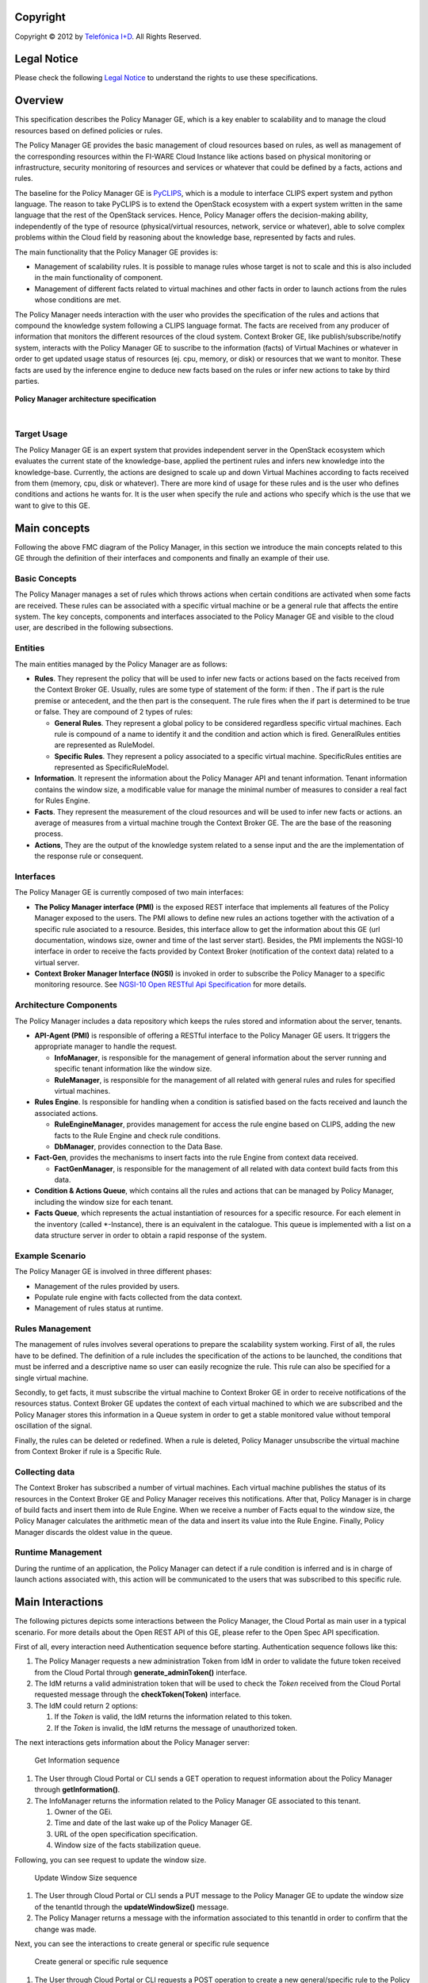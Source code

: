 .. raw:: mediawiki

   {{TOCright}}

Copyright
=========

Copyright © 2012 by `Telefónica I+D <Telefónica I+D>`__. All Rights
Reserved.

Legal Notice
============

Please check the following `Legal
Notice <FI-WARE Open Specification Legal Notice (implicit patents license)>`__
to understand the rights to use these specifications.

Overview
========

This specification describes the Policy Manager GE, which is a key
enabler to scalability and to manage the cloud resources based on
defined policies or rules.

The Policy Manager GE provides the basic management of cloud resources
based on rules, as well as management of the corresponding resources
within the FI-WARE Cloud Instance like actions based on physical
monitoring or infrastructure, security monitoring of resources and
services or whatever that could be defined by a facts, actions and
rules.

The baseline for the Policy Manager GE is
`PyCLIPS <http://pyclips.sourceforge.net/web/>`__, which is a module to
interface CLIPS expert system and python language. The reason to take
PyCLIPS is to extend the OpenStack ecosystem with a expert system
written in the same language that the rest of the OpenStack services.
Hence, Policy Manager offers the decision-making ability, independently
of the type of resource (physical/virtual resources, network, service or
whatever), able to solve complex problems within the Cloud field by
reasoning about the knowledge base, represented by facts and rules.

The main functionality that the Policy Manager GE provides is:

-  Management of scalability rules. It is possible to manage rules whose
   target is not to scale and this is also included in the main
   functionality of component.
-  Management of different facts related to virtual machines and other
   facts in order to launch actions from the rules whose conditions are
   met.

The Policy Manager needs interaction with the user who provides the
specification of the rules and actions that compound the knowledge
system following a CLIPS language format. The facts are received from
any producer of information that monitors the different resources of the
cloud system. Context Broker GE, like publish/subscribe/notify system,
interacts with the Policy Manager GE to suscribe to the information
(facts) of Virtual Machines or whatever in order to get updated usage
status of resources (ej. cpu, memory, or disk) or resources that we want
to monitor. These facts are used by the inference engine to deduce new
facts based on the rules or infer new actions to take by third parties.

.. figure:: resources/PolicyManagerArchitecture.png
   :alt: Policy Manager architecture specification


**Policy Manager architecture specification**

.. raw:: html

| 

Target Usage
------------

The Policy Manager GE is an expert system that provides independent
server in the OpenStack ecosystem which evaluates the current state of
the knowledge-base, applied the pertinent rules and infers new knowledge
into the knowledge-base. Currently, the actions are designed to scale up
and down Virtual Machines according to facts received from them (memory,
cpu, disk or whatever). There are more kind of usage for these rules and
is the user who defines conditions and actions he wants for. It is the
user when specify the rule and actions who specify which is the use that
we want to give to this GE.

Main concepts
=============

Following the above FMC diagram of the Policy Manager, in this section
we introduce the main concepts related to this GE through the definition
of their interfaces and components and finally an example of their use.

Basic Concepts
--------------

The Policy Manager manages a set of rules which throws actions when
certain conditions are activated when some facts are received. These
rules can be associated with a specific virtual machine or be a general
rule that affects the entire system. The key concepts, components and
interfaces associated to the Policy Manager GE and visible to the cloud
user, are described in the following subsections.

Entities
--------

The main entities managed by the Policy Manager are as follows:

-  **Rules**. They represent the policy that will be used to infer new
   facts or actions based on the facts received from the Context Broker
   GE. Usually, rules are some type of statement of the form: if then .
   The if part is the rule premise or antecedent, and the then part is
   the consequent. The rule fires when the if part is determined to be
   true or false. They are compound of 2 types of rules:

   -  **General Rules**. They represent a global policy to be considered
      regardless specific virtual machines. Each rule is compound of a
      name to identify it and the condition and action which is fired.
      GeneralRules entities are represented as RuleModel.
   -  **Specific Rules**. They represent a policy associated to a
      specific virtual machine. SpecificRules entities are represented
      as SpecificRuleModel.

-  **Information**. It represent the information about the Policy
   Manager API and tenant information. Tenant information contains the
   window size, a modificable value for manage the minimal number of
   measures to consider a real fact for Rules Engine.

-  **Facts**. They represent the measurement of the cloud resources and
   will be used to infer new facts or actions. an average of measures
   from a virtual machine trough the Context Broker GE. The are the base
   of the reasoning process.

-  **Actions**, They are the output of the knowledge system related to a
   sense input and the are the implementation of the response rule or
   consequent.

Interfaces
----------

The Policy Manager GE is currently composed of two main interfaces:

-  **The Policy Manager interface (PMI)** is the exposed REST interface
   that implements all features of the Policy Manager exposed to the
   users. The PMI allows to define new rules an actions together with
   the activation of a specific rule asociated to a resource. Besides,
   this interface allow to get the information about this GE (url
   documentation, windows size, owner and time of the last server
   start). Besides, the PMI implements the NGSI-10 interface in order to
   receive the facts provided by Context Broker (notification of the
   context data) related to a virtual server.
-  **Context Broker Manager Interface (NGSI)** is invoked in order to
   subscribe the Policy Manager to a specific monitoring resource. See
   `NGSI-10 Open RESTful Api
   Specification <https://forge.fi-ware.eu/plugins/mediawiki/wiki/data/index.php/FI-WARE_NGSI-10_Open_RESTful_API_Specification_ES>`__
   for more details.

Architecture Components
-----------------------

The Policy Manager includes a data repository which keeps the rules
stored and information about the server, tenants.

-  **API-Agent (PMI)** is responsible of offering a RESTful interface to
   the Policy Manager GE users. It triggers the appropriate manager to
   handle the request.

   -  **InfoManager**, is responsible for the management of general
      information about the server running and specific tenant
      information like the window size.
   -  **RuleManager**, is responsible for the management of all related
      with general rules and rules for specified virtual machines.

-  **Rules Engine**. Is responsible for handling when a condition is
   satisfied based on the facts received and launch the associated
   actions.

   -  **RuleEngineManager**, provides management for access the rule
      engine based on CLIPS, adding the new facts to the Rule Engine and
      check rule conditions.
   -  **DbManager**, provides connection to the Data Base.

-  **Fact-Gen**, provides the mechanisms to insert facts into the rule
   Engine from context data received.

   -  **FactGenManager**, is responsible for the management of all
      related with data context build facts from this data.

-  **Condition & Actions Queue**, which contains all the rules and
   actions that can be managed by Policy Manager, including the window
   size for each tenant.
-  **Facts Queue**, which represents the actual instantiation of
   resources for a specific resource. For each element in the inventory
   (called \*-Instance), there is an equivalent in the catalogue. This
   queue is implemented with a list on a data structure server in order
   to obtain a rapid response of the system.

Example Scenario
----------------

The Policy Manager GE is involved in three different phases:

-  Management of the rules provided by users.
-  Populate rule engine with facts collected from the data context.
-  Management of rules status at runtime.

Rules Management
---------------------

The management of rules involves several operations to prepare the
scalability system working. First of all, the rules have to be defined.
The definition of a rule includes the specification of the actions to be
launched, the conditions that must be inferred and a descriptive name so
user can easily recognize the rule. This rule can also be specified for
a single virtual machine.

Secondly, to get facts, it must subscribe the virtual machine to Context
Broker GE in order to receive notifications of the resources status.
Context Broker GE updates the context of each virtual machined to which
we are subscribed and the Policy Manager stores this information in a
Queue system in order to get a stable monitored value without temporal
oscillation of the signal.

Finally, the rules can be deleted or redefined. When a rule is deleted,
Policy Manager unsubscribe the virtual machine from Context Broker if
rule is a Specific Rule.

Collecting data
---------------------

The Context Broker has subscribed a number of virtual machines. Each
virtual machine publishes the status of its resources in the Context
Broker GE and Policy Manager receives this notifications. After that,
Policy Manager is in charge of build facts and insert them into de Rule
Engine. When we receive a number of Facts equal to the window size, the
Policy Manager calculates the arithmetic mean of the data and insert its
value into the Rule Engine. Finally, Policy Manager discards the oldest
value in the queue.

Runtime Management
---------------------

During the runtime of an application, the Policy Manager can detect if a
rule condition is inferred and is in charge of launch actions associated
with, this action will be communicated to the users that was subscribed
to this specific rule.

Main Interactions
=================

The following pictures depicts some interactions between the Policy
Manager, the Cloud Portal as main user in a typical scenario. For more
details about the Open REST API of this GE, please refer to the Open
Spec API specification.

First of all, every interaction need Authentication sequence before
starting. Authentication sequence follows like this: |Authentication
sequence|

#. The Policy Manager requests a new administration Token from IdM in
   order to validate the future token received from the Cloud Portal
   through **generate\_adminToken()** interface.
#. The IdM returns a valid administration token that will be used to
   check the *Token* received from the Cloud Portal requested message
   through the **checkToken(Token)** interface.
#. The IdM could return 2 options:

   #. If the *Token* is valid, the IdM returns the information related
      to this token.
   #. If the *Token* is invalid, the IdM returns the message of
      unauthorized token.

The next interactions gets information about the Policy Manager server:

.. figure:: resources/PM-getinfo.png
   :alt: Get Information sequence

   Get Information sequence

#. The User through Cloud Portal or CLI sends a GET operation to request
   information about the Policy Manager through **getInformation()**.
#. The InfoManager returns the information related to the Policy Manager
   GE associated to this tenant.

   #. Owner of the GEi.
   #. Time and date of the last wake up of the Policy Manager GE.
   #. URL of the open specification specification.
   #. Window size of the facts stabilization queue.

Following, you can see request to update the window size.

.. figure:: resources/PM-updateWindowSize.png
   :alt: Update Window Size sequence

   Update Window Size sequence

#. The User through Cloud Portal or CLI sends a PUT message to the
   Policy Manager GE to update the window size of the tenantId through
   the **updateWindowSize()** message.
#. The Policy Manager returns a message with the information associated
   to this tenantId in order to confirm that the change was made.

Next, you can see the interactions to create general or specific rule
sequence

.. figure:: resources/PM-createGeneralRule.png
   :alt: Create general or specific rule sequence

   Create general or specific rule sequence

#. The User through Cloud Portal or CLI requests a POST operation to
   create a new general/specific rule to the Policy Manager.

   #. In case of general one, the **create\_general\_rule()** interface
      is used, with params *tenantId*, the OpenStack identification of
      the tenant, and the rule description.
   #. In case of specific one, the **create\_specific\_rule()**
      interface is used, with params *tenantId*, the OpenStack
      identification of the tenant, the *serverId*, the OpenStack
      identification of the server, and the rule description.

#. The Rule Manager returns the new ruleModel associated to the new
   requested rule and the Policy Manager returns the respense to the
   user.

   #. If something was wrong, due to incorrect representation of the
      rule, a *HttpResponseServerError* is returned in order to inform
      to the user that something was wrong.

Afterward, you could see the interactions to get information about
already created general rules:

.. figure:: resources/PM-getAllGeneralRules.png
   :alt: Get all general rules sequence

   Get all general rules sequence

#. The User through Cloud Portal or CLI requests a GET operation to the
   Policy Manager in order to receive all the general rules associated
   to a tenant through **get\_all\_rules()** interface with parameter
   *tenantId*
#. The Rule Manager component of the Policy Manager responses with the
   list of general rules.
#. If the tenant identify is wrong or whatever the Rule Manager
   responses a HttpResponseServerError.

Following, the interactions to get detailed information about getting
general or specific rule sequence.

.. figure:: resources/PM-getGeneralRule.png
   :alt: Get general or specific rule sequence

   Get general or specific rule sequence

#. The User through Cloud Portal or CLI requests a GET operation to
   recover the rules.

   #. If we decide to recover a general rule, the **get\_rule()**
      interface should be used with *ruleId* parameter
   #. Otherwise, if you decir to recover a specific rule, the
      **get\_specific\_rule()** interface should be used with the
      *ruleId* parameter.

#. The Rule Manager of the Policy Manager will return the ruleModel that
   it is stored in the Rule & Action Queue. If something was wrong,
   Policy Manager will return **HttpResponseServerError** to the user.

Next off, the interactions to delete general or specific rule.

.. figure:: resources/PM-deleteGeneralRule.png
   :alt: Delete a general or specific rule sequence

   Delete a general or specific rule sequence

#. The User through Cloud Portal or CLI requests the deletion of a
   general or specific rule to the Policy Manager with the identity of
   the tenant and rule.

   #. The view sends the request to the RuleManager by calling the
      **delete\_rule()** interface with identity of the rule as
      parameter of this interface to delete it.
   #. Otherwise, if the rule is specific for a server, the views sends
      the request to the RuleManager by calling the
      **delete\_specific\_rule()** interface, with identity of the rule
      as parameter of this interface to delete it.

#. If the operation was ok, the RuleManager responses a *HttpResponse*
   with the ok message, by contrast, if something was wrong, it returns
   a *HttpResponseServerError* with the details of the problem.

Finally, the interactions to update a specific or general rule

.. figure:: resources/PM-updateGeneralRule.png
   :alt: Update a general or specific rule sequence

   Update a general or specific rule sequence

#. The User through Cloud Portal or CLI requests the update of a general
   or specific rule to the Policy Manager with the identity of the
   tenant and rule.

   #. The view sends the request to the RuleManager by calling the
      **update\_general\_rule()** interface with identity of the tenant
      and rule as parameters of this interface to delete it.
   #. Otherwise, if the rule is specific for a server, the views sends
      the request to the RuleManager by calling the
      **update\_specific\_rule()** interface, with identity of the
      tenant and rule as parameters of this interface to delete it.

#. If the operation was ok, the RuleManager responses with a new
   ruleModel class created and the API returns a *HttpResponse* with the
   ok message, by contrast, if something was wrong, it returns a
   *HttpResponseServerError* with the details of the problem.

Basic Design Principles
=======================

Design Principles
-----------------

The Policy Manager GE has to support the following technical
requirements:

-  The condition to fire the rule could be formulated on several facts.
-  The condition to fire the rule could be formulated on several
   interrelated facts (the values ​​of certain variables in those facts
   match).
-  User could add facts "in runtime" via API (without stop server).
-  User could add rules "in runtime" via API (without stop server).
-  That part of the implementation of the rule would:

   -  Update facts.
   -  Delete facts.
   -  Create new facts.

-  Actions can use variables used in the condition.
-  Actions implementation can invoke REST APIs.
-  Actions can send an email.
-  The Policy Manager should be integrated into the OpenStack without
   any problem.
-  The Policy Manager should interact with the IdM GE in order to offer
   authentication functionality to this GE.
-  The Policy Manager should interact with the Context Broker GE in
   order to receive monitoring information from resources.

Resolution of Technical Issues
------------------------------

When applied to Policy Manager GE, the general design principles
outlined at `Cloud Hosting
Architecture <http://forge.fi-ware.eu/plugins/mediawiki/wiki/fiware/index.php/Cloud_Hosting_Architecture>`__
can be translated into the following key design goals:

-  Rapid Elasticity, capabilities can be quickly elastically provisioned
   and released, in some cases automatically, to scale rapidly outward
   and inward commensurate with demand. To the consumer, the
   capabilities available for provisioning often appear to be unlimited
   and can be appropriated in any quantity at any time.
-  Availability, Policy Manager should be running all the time without
   interruption of the service due to the nature of itself.
-  Reliability, Policy Manager should assure that the activations of
   rule was produce by correct inference based on facts received from a
   Context Broker GE.
-  Safety, is the Policy Manager has any problem, it should continue
   working without any catastrophic consequences on the user(s) and the
   environment.
-  Integrity, Policy Manager does not allow the alteration of the facts
   queue and/or rules and actions queue.
-  Confidentiality, Policy Manager does not allow the access to facts,
   rules and actions associated to a specitic tenant.

Regarding the general design principles not covered at `Cloud Hosting
Architecture <http://forge.fi-ware.eu/plugins/mediawiki/wiki/fiware/index.php/Cloud_Hosting_Architecture>`__,
they can be translated into the following key design goals:

-  REST based interfaces, for rules and facts.
-  The Policy Manager GE keeps stored all rules provisioned for each
   user.
-  The Policy Manager GE manage all facts and checks when actions should
   be fired.

.. |Policy Manager Enabler Architecture Overview| image:: PolicyManagerArchitecture.png
.. |Authentication sequence| image:: PM-Authorization.png
